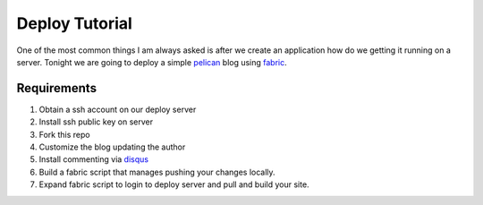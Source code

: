 ===============
Deploy Tutorial
===============

One of the most common things I am always asked is after we create an application how do we getting it running on a server. Tonight we are going to deploy a simple pelican_ blog using fabric_.

Requirements
------------

#. Obtain a ssh account on our deploy server
#. Install ssh public key on server
#. Fork this repo
#. Customize the blog updating the author
#. Install commenting via disqus_
#. Build a fabric script that manages pushing your changes locally.
#. Expand fabric script to login to deploy server and pull and build your site.


.. _pelican: http://docs.getpelican.com/en/latest/
.. _fabric: http://docs.fabfile.org/en/1.6/
.. _disqus: http://disqus.com/


